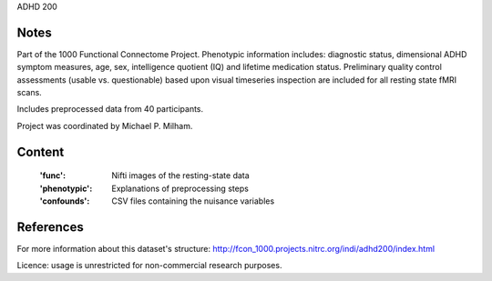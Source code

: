ADHD 200


Notes
-----
Part of the 1000 Functional Connectome Project. Phenotypic
information includes: diagnostic status, dimensional ADHD symptom measures,
age, sex, intelligence quotient (IQ) and lifetime medication status.
Preliminary quality control assessments (usable vs. questionable) based upon
visual timeseries inspection are included for all resting state fMRI scans.

Includes preprocessed data from 40 participants.

Project was coordinated by Michael P. Milham.

Content
-------
    :'func': Nifti images of the resting-state data
    :'phenotypic': Explanations of preprocessing steps
    :'confounds': CSV files containing the nuisance variables

References
----------
For more information about this dataset's structure:
http://fcon_1000.projects.nitrc.org/indi/adhd200/index.html

Licence: usage is unrestricted for non-commercial research purposes.
